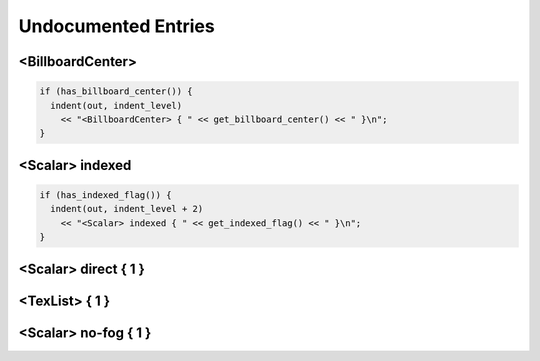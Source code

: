 .. _syntax_undocumented:

Undocumented Entries
========================

<BillboardCenter> 
---------------------

.. code-block:: console

  if (has_billboard_center()) {
    indent(out, indent_level)
      << "<BillboardCenter> { " << get_billboard_center() << " }\n";
  }



<Scalar> indexed
--------------------

.. code-block:: console

  if (has_indexed_flag()) {
    indent(out, indent_level + 2)
      << "<Scalar> indexed { " << get_indexed_flag() << " }\n";
  }

<Scalar> direct { 1 }
---------------------------------

<TexList> { 1 }
----------------------

<Scalar> no-fog { 1 }
------------------------------